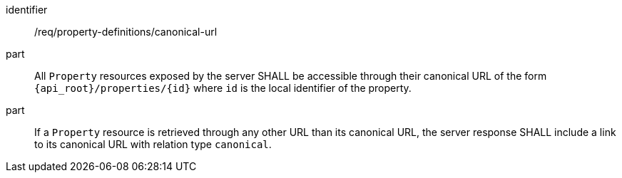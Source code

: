 [requirement,model=ogc]
====
[%metadata]
identifier:: /req/property-definitions/canonical-url

part:: All `Property` resources exposed by the server SHALL be accessible through their canonical URL of the form `{api_root}/properties/{id}` where `id` is the local identifier of the property.

part:: If a `Property` resource is retrieved through any other URL than its canonical URL, the server response SHALL include a link to its canonical URL with relation type `canonical`.
====
